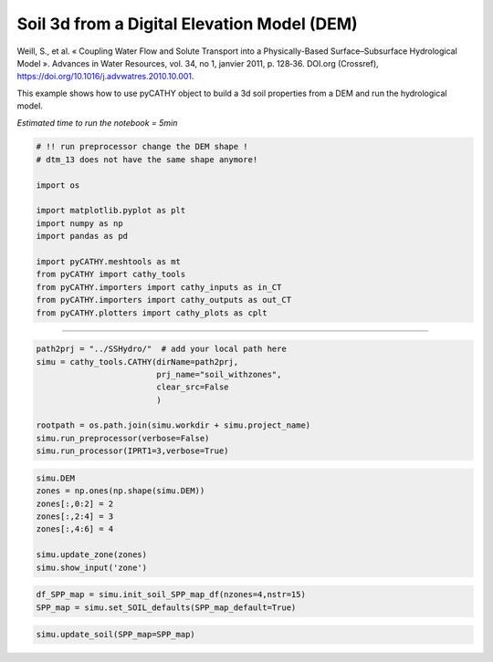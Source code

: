 
.. DO NOT EDIT.
.. THIS FILE WAS AUTOMATICALLY GENERATED BY SPHINX-GALLERY.
.. TO MAKE CHANGES, EDIT THE SOURCE PYTHON FILE:
.. "content/SSHydro/plot_3a_create_soil_withzones.py"
.. LINE NUMBERS ARE GIVEN BELOW.

.. only:: html

    .. note::
        :class: sphx-glr-download-link-note

        :ref:`Go to the end <sphx_glr_download_content_SSHydro_plot_3a_create_soil_withzones.py>`
        to download the full example code.

.. rst-class:: sphx-glr-example-title

.. _sphx_glr_content_SSHydro_plot_3a_create_soil_withzones.py:


Soil 3d from a Digital Elevation Model (DEM)
============================================

Weill, S., et al. « Coupling Water Flow and Solute Transport into a Physically-Based Surface–Subsurface Hydrological Model ». 
Advances in Water Resources, vol. 34, no 1, janvier 2011, p. 128‑36. DOI.org (Crossref), 
https://doi.org/10.1016/j.advwatres.2010.10.001.

This example shows how to use pyCATHY object to build a 3d soil properties from a DEM and run the hydrological model.

*Estimated time to run the notebook = 5min*

.. GENERATED FROM PYTHON SOURCE LINES 16-33

.. code-block:: Python



    # !! run preprocessor change the DEM shape !
    # dtm_13 does not have the same shape anymore!

    import os

    import matplotlib.pyplot as plt
    import numpy as np
    import pandas as pd

    import pyCATHY.meshtools as mt
    from pyCATHY import cathy_tools
    from pyCATHY.importers import cathy_inputs as in_CT
    from pyCATHY.importers import cathy_outputs as out_CT
    from pyCATHY.plotters import cathy_plots as cplt








.. GENERATED FROM PYTHON SOURCE LINES 34-35

------------------------

.. GENERATED FROM PYTHON SOURCE LINES 35-45

.. code-block:: Python

    path2prj = "../SSHydro/"  # add your local path here
    simu = cathy_tools.CATHY(dirName=path2prj, 
                             prj_name="soil_withzones", 
                             clear_src=False
                             )

    rootpath = os.path.join(simu.workdir + simu.project_name)
    simu.run_preprocessor(verbose=False)
    simu.run_processor(IPRT1=3,verbose=True)





.. rst-class:: sphx-glr-script-out

 .. code-block:: none

    🏁 Initiate CATHY object
    🍳 gfortran compilation
    👟 Run preprocessor
    🔄 Update parm file 
    🔄 Update hap.in file
    🔄 Update dem_parameters file 
    🔄 Update dem_parameters file 
    🛠  Recompile src files [3s]
    🍳 gfortran compilation [8s]
    b''
    👟 Run processor
    b''




.. GENERATED FROM PYTHON SOURCE LINES 46-56

.. code-block:: Python


    simu.DEM
    zones = np.ones(np.shape(simu.DEM))
    zones[:,0:2] = 2
    zones[:,2:4] = 3
    zones[:,4:6] = 4

    simu.update_zone(zones)
    simu.show_input('zone')





.. rst-class:: sphx-glr-script-out

 .. code-block:: none

    🔄 update zone file 
    🔄 Update dem_parameters file 
    🔄 Update parm file 




.. GENERATED FROM PYTHON SOURCE LINES 57-61

.. code-block:: Python


    df_SPP_map = simu.init_soil_SPP_map_df(nzones=4,nstr=15)
    SPP_map = simu.set_SOIL_defaults(SPP_map_default=True)








.. GENERATED FROM PYTHON SOURCE LINES 62-66

.. code-block:: Python


    simu.update_soil(SPP_map=SPP_map)






.. rst-class:: sphx-glr-script-out

 .. code-block:: none

    🔄 Update soil
    homogeneous soil





.. rst-class:: sphx-glr-timing

   **Total running time of the script:** (0 minutes 8.929 seconds)


.. _sphx_glr_download_content_SSHydro_plot_3a_create_soil_withzones.py:

.. only:: html

  .. container:: sphx-glr-footer sphx-glr-footer-example

    .. container:: sphx-glr-download sphx-glr-download-jupyter

      :download:`Download Jupyter notebook: plot_3a_create_soil_withzones.ipynb <plot_3a_create_soil_withzones.ipynb>`

    .. container:: sphx-glr-download sphx-glr-download-python

      :download:`Download Python source code: plot_3a_create_soil_withzones.py <plot_3a_create_soil_withzones.py>`

    .. container:: sphx-glr-download sphx-glr-download-zip

      :download:`Download zipped: plot_3a_create_soil_withzones.zip <plot_3a_create_soil_withzones.zip>`


.. only:: html

 .. rst-class:: sphx-glr-signature

    `Gallery generated by Sphinx-Gallery <https://sphinx-gallery.github.io>`_
